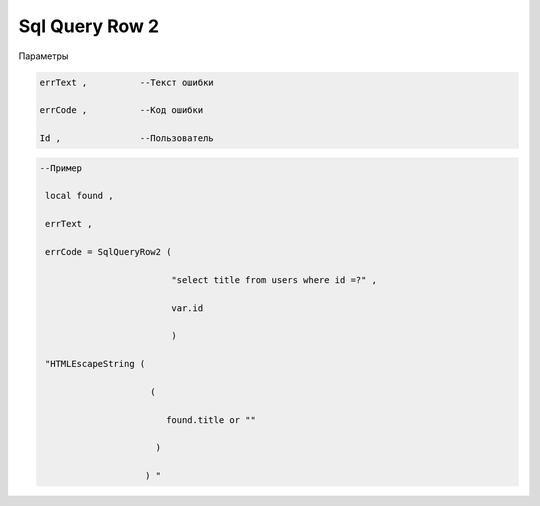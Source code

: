 Sql Query Row  2 
================================================

Параметры 

.. code-block:: lua 

    errText ,          --Текст ошибки

    errCode ,          --Код ошибки

    Id ,               --Пользователь

.. code-block:: lua 

    --Пример 

     local found ,

     errText ,

     errCode = SqlQueryRow2 ( 
 
                             "select title from users where id =?" , 

                             var.id 

                             )

     "HTMLEscapeString (
                 
                         (
        
                            found.title or "" 
 
                          )

                        ) "
 

    